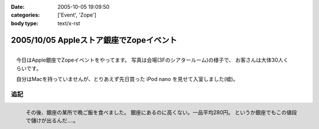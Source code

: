 :date: 2005-10-05 19:09:50
:categories: ['Event', 'Zope']
:body type: text/x-rst

========================================
2005/10/05 Appleストア銀座でZopeイベント
========================================

.. figure:: applezope1
  :target: images/applezope1/thumb?width=800
  :align: right

  今日はApple銀座でZopeイベントをやってます。
  写真は会場(3Fのシアタールーム)の様子で、
  お客さんは大体30人くらいです。

  自分はMacを持っていませんが、とりあえず先日買った
  iPod nano を見せて入室しました(嘘)。


追記
------

.. figure:: ginzasuisan
  :target: images/ginzasuisan
  :align: left

  その後、銀座の某所で晩ご飯を食べました。
  銀座にあるのに高くない。一品平均280円。
  というか銀座でもこの値段で儲けが出るんだ‥‥。

.. class: visualClear



.. :extend type: text/plain
.. :extend:


